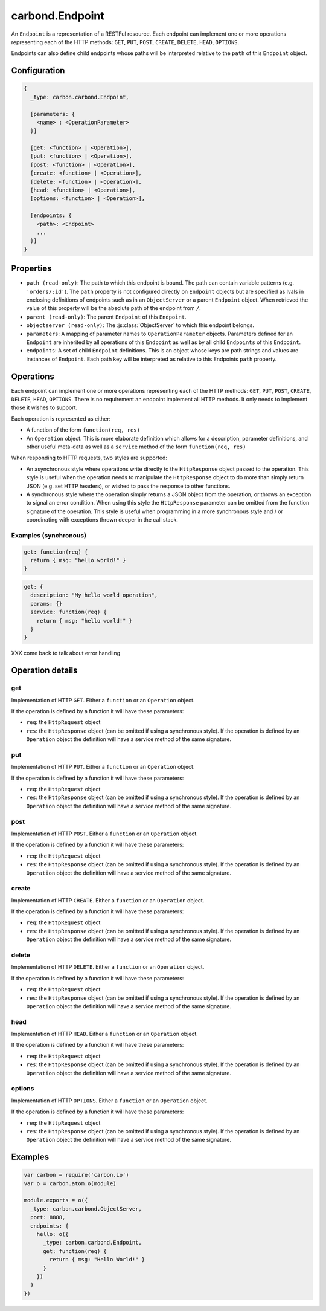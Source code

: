 ================
carbond.Endpoint
================

.. js:class:: Endpoint()
    :hidden:

An ``Endpoint`` is a representation of a RESTFul resource. Each endpoint can implement one or more operations representing each of the HTTP methods: ``GET``, ``PUT``, ``POST``, ``CREATE``, ``DELETE``, ``HEAD``, ``OPTIONS``.

Endpoints can also define child endpoints whose paths will be interpreted relative to the ``path`` of this ``Endpoint`` object.

Configuration
=============

..  code-block:: javascript

    {
      _type: carbon.carbond.Endpoint,

      [parameters: {
        <name> : <OperationParameter>
      }]  

      [get: <function> | <Operation>],
      [put: <function> | <Operation>],
      [post: <function> | <Operation>],
      [create: <function> | <Operation>],
      [delete: <function> | <Operation>],
      [head: <function> | <Operation>],
      [options: <function> | <Operation>],

      [endpoints: { 
        <path>: <Endpoint>
        ...
      }]
    }

Properties
==========

- ``path (read-only)``: The path to which this endpoint is bound. The path can contain variable patterns (e.g. ``'orders/:id'``). The ``path`` property is not configured directly on ``Endpoint`` objects but are specified as lvals in enclosing definitions of endpoints such as in an ``ObjectServer`` or a parent ``Endpoint`` object. When retrieved the value of this property will be the absolute path of the endpoint from ``/``.

- ``parent (read-only)``: The parent ``Endpoint`` of this ``Endpoint``.

- ``objectserver (read-only)``: The :js:class:`ObjectServer` to which this endpoint belongs.

- ``parameters``: A mapping of parameter names to ``OperationParameter`` objects. Parameters defined for an ``Endpoint`` are inherited by all operations of this ``Endpoint`` as well as by all child ``Endpoints`` of this ``Endpoint``.

- ``endpoints``: A set of child ``Endpoint`` definitions. This is an object whose keys are path strings and values are instances of ``Endpoint``. Each path key will be interpreted as relative to this Endpoints ``path`` property.

Operations
==========

Each endpoint can implement one or more operations representing each of the HTTP methods: ``GET``, ``PUT``, ``POST``, ``CREATE``, ``DELETE``, ``HEAD``, ``OPTIONS``. There is no requirement an endpoint implement all HTTP methods. It only needs to implement those it wishes to support.

Each operation is represented as either:

- A function of the form ``function(req, res)``
- An ``Operation`` object. This is more elaborate definition which allows for a description, parameter definitions, and other useful meta-data as well as a ``service`` method of the form ``function(req, res)``
  
When responding to HTTP requests, two styles are supported:

- An asynchronous style where operations write directly to the ``HttpResponse`` object passed to the operation. This style is useful when the operation needs to manipulate the ``HttpResponse`` object to do more than simply return JSON (e.g. set HTTP headers), or wished to pass the response to other functions.
- A synchronous style where the operation simply returns a JSON object from the operation, or throws an exception to signal an error condition. When using this style the ``HttpResponse`` parameter can be omitted from the function signature of the operation. This style is useful when programming in a more synchronous style and / or coordinating with exceptions thrown deeper in the call stack.

Examples (synchronous)
----------------------

..  code-block:: javascript

    get: function(req) {
      return { msg: "hello world!" }
    }

..  code-block:: javascript

    get: {
      description: "My hello world operation",
      params: {}
      service: function(req) {
        return { msg: "hello world!" }
      }
    }

XXX come back to talk about error handling

Operation details
=================

get
---

Implementation of HTTP ``GET``. Either a ``function`` or an ``Operation`` object.

If the operation is defined by a function it will have these parameters:

- ``req``: the ``HttpRequest`` object
- ``res``: the ``HttpResponse`` object (can be omitted if using a synchronous style). If the operation is defined by an ``Operation`` object the definition will have a service method of the same signature.

put
---

Implementation of HTTP ``PUT``. Either a ``function`` or an ``Operation`` object.

If the operation is defined by a function it will have these parameters:

- ``req``: the ``HttpRequest`` object
- ``res``: the ``HttpResponse`` object (can be omitted if using a synchronous style). If the operation is defined by an ``Operation`` object the definition will have a service method of the same signature.

post
----

Implementation of HTTP ``POST``. Either a ``function`` or an ``Operation`` object.

If the operation is defined by a function it will have these parameters:

- ``req``: the ``HttpRequest`` object
- ``res``: the ``HttpResponse`` object (can be omitted if using a synchronous style). If the operation is defined by an ``Operation`` object the definition will have a service method of the same signature.

create
------

Implementation of HTTP ``CREATE``. Either a ``function`` or an ``Operation`` object.

If the operation is defined by a function it will have these parameters:

- ``req``: the ``HttpRequest`` object
- ``res``: the ``HttpResponse`` object (can be omitted if using a synchronous style). If the operation is defined by an ``Operation`` object the definition will have a service method of the same signature.

delete
------

Implementation of HTTP ``DELETE``. Either a ``function`` or an ``Operation`` object.

If the operation is defined by a function it will have these parameters:

- ``req``: the ``HttpRequest`` object
- ``res``: the ``HttpResponse`` object (can be omitted if using a synchronous style). If the operation is defined by an ``Operation`` object the definition will have a service method of the same signature.

head
----

Implementation of HTTP ``HEAD``. Either a ``function`` or an ``Operation`` object.

If the operation is defined by a function it will have these parameters:

- ``req``: the ``HttpRequest`` object
- ``res``: the ``HttpResponse`` object (can be omitted if using a synchronous style). If the operation is defined by an ``Operation`` object the definition will have a service method of the same signature.

options
-------

Implementation of HTTP ``OPTIONS``. Either a ``function`` or an ``Operation`` object.

If the operation is defined by a function it will have these parameters:

- ``req``: the ``HttpRequest`` object
- ``res``: the ``HttpResponse`` object (can be omitted if using a synchronous style). If the operation is defined by an ``Operation`` object the definition will have a service method of the same signature.

Examples
========

..  code-block:: javascript

    var carbon = require('carbon.io')
    var o = carbon.atom.o(module)

    module.exports = o({
      _type: carbon.carbond.ObjectServer,
      port: 8888,
      endpoints: {
        hello: o({
          _type: carbon.carbond.Endpoint,
          get: function(req) {
            return { msg: "Hello World!" }
          }
        })
      }
    })